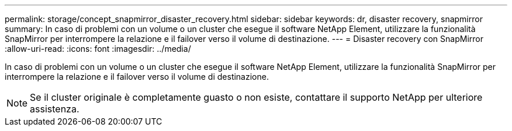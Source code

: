 ---
permalink: storage/concept_snapmirror_disaster_recovery.html 
sidebar: sidebar 
keywords: dr, disaster recovery, snapmirror 
summary: In caso di problemi con un volume o un cluster che esegue il software NetApp Element, utilizzare la funzionalità SnapMirror per interrompere la relazione e il failover verso il volume di destinazione. 
---
= Disaster recovery con SnapMirror
:allow-uri-read: 
:icons: font
:imagesdir: ../media/


[role="lead"]
In caso di problemi con un volume o un cluster che esegue il software NetApp Element, utilizzare la funzionalità SnapMirror per interrompere la relazione e il failover verso il volume di destinazione.


NOTE: Se il cluster originale è completamente guasto o non esiste, contattare il supporto NetApp per ulteriore assistenza.
